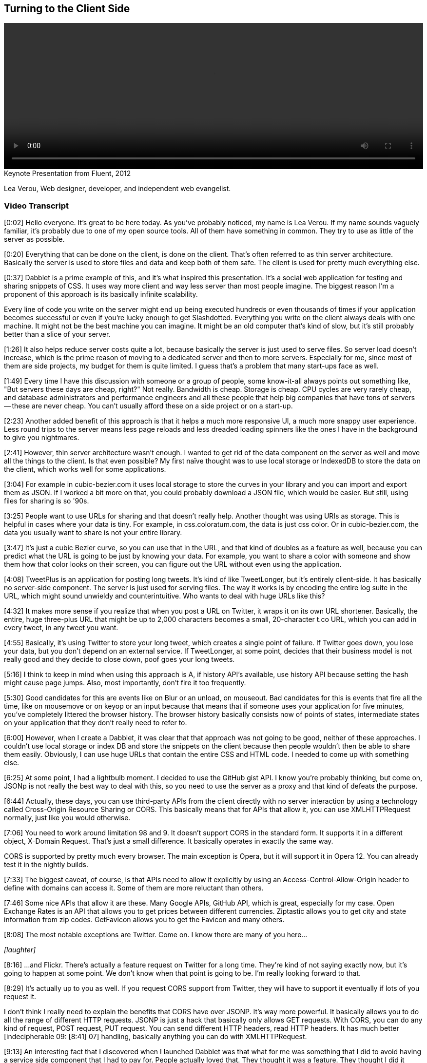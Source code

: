 == Turning to the Client Side

video::http://www.youtube.com/embed/0T57Ivn5-Pw[height='300', width='100%']

.Keynote Presentation from Fluent, 2012
****
Lea Verou, Web designer, developer, and independent web evangelist.
****

=== Video Transcript

[0:02] Hello everyone. It's great to be here today. As you've probably noticed, my name is Lea Verou. If my name sounds vaguely familiar, it's probably due to one of my open source tools. All of
them have something in common. They try to use as little of the
server as possible.

[0:20] Everything that can be done on the client, is done on the
client. That's often referred to as thin server architecture.
Basically the server is used to store files and data and keep both
of them safe. The client is used for pretty much everything else.

[0:37] Dabblet is a prime example of this, and it's what inspired
this presentation. It's a social web application for testing and
sharing snippets of CSS. It uses way more client and way less
server than most people imagine. The biggest reason I'm a proponent
of this approach is its basically infinite scalability.

Every line of code you write on the server might end up being
executed hundreds or even thousands of times if your application
becomes successful or even if you're lucky enough to get
Slashdotted. Everything you write on the client
always deals with one machine. It might not be the best machine you
can imagine. It might be an old computer that's kind of slow, but
it's still probably better than a slice of your server.

[1:26] It also helps reduce server costs quite a lot, because
basically the server is just used to serve files. So server load
doesn't increase, which is the prime reason of moving to a
dedicated server and then to more servers. Especially for me, since
most of them are side projects, my budget for them is quite
limited. I guess that's a problem that many start-ups face as well.

[1:49] Every time I have this discussion with someone or a group of
people, some know-it-all always points out something like, "But
servers these days are cheap, right?" Not really. Bandwidth is
cheap. Storage is cheap. CPU cycles are very rarely cheap, and
database administrators and performance engineers and all these
people that help big companies that have tons of servers -- these
are never cheap. You can't usually afford these on a side project
or on a start-up.

[2:23] Another added benefit of this approach is that it helps a
much more responsive UI, a much more snappy user experience. Less
round trips to the server means less page reloads and less dreaded
loading spinners like the ones I have in the background to give you
nightmares.

[2:41] However, thin server architecture wasn't enough. I wanted to
get rid of the data component on the server as well and move all
the things to the client. Is that even possible? My first naïve
thought was to use local storage or IndexedDB to store the data on
the client, which works well for some applications.

[3:04] For example in cubic-bezier.com it uses local storage to
store the curves in your library and you can import and export them
as JSON. If I worked a bit more on that, you could probably
download a JSON file, which would be easier. But still, using files
for sharing is so '90s.

[3:25] People want to use URLs for sharing and that doesn't really
help. Another thought was using URIs as storage. This is helpful in
cases where your data is tiny. For example, in css.coloratum.com,
the data is just css color. Or in cubic-bezier.com, the data you
usually want to share is not your entire library.

[3:47] It's just a cubic Bezier curve, so you can use that in the
URL, and that kind of doubles as a feature as well, because you can
predict what the URL is going to be just by knowing your data. For
example, you want to share a color with someone and show them how
that color looks on their screen, you can figure out the URL
without even using the application.

[4:08] TweetPlus is an application for posting long tweets. It's
kind of like TweetLonger, but it's entirely client-side. It has
basically no server-side component. The server is just used for
serving files. The way it works is by encoding the entire log suite
in the URL, which might sound unwieldy and counterintuitive. Who
wants to deal with huge URLs like this?

[4:32] It makes more sense if you realize that when you post a URL
on Twitter, it wraps it on its own URL shortener. Basically, the
entire, huge three-plus URL that might be up to 2,000 characters
becomes a small, 20-character t.co URL, which you can add in every
tweet, in any tweet you want.

[4:55] Basically, it's using Twitter to store your long tweet,
which creates a single point of failure. If Twitter goes down, you
lose your data, but you don't depend on an external service. If
TweetLonger, at some point, decides that their business model is
not really good and they decide to close down, poof goes your long
tweets.

[5:16] I think to keep in mind when using this approach is A, if
history API's available, use history API because setting the hash
might cause page jumps. Also, most importantly, don't fire it too
frequently.

[5:30] Good candidates for this are events like on Blur or an
unload, on mouseout. Bad candidates for this is events that fire
all the time, like on mousemove or on keyop or an input because
that means that if someone uses your application for five minutes,
you've completely littered the browser history. The browser history
basically consists now of points of states, intermediate states on
your application that they don't really need to refer to.

[6:00] However, when I create a Dabblet, it was clear that that
approach was not going to be good, neither of these approaches. I
couldn't use local storage or index DB and store the snippets on
the client because then people wouldn't then be able to share them
easily. Obviously, I can use huge URLs that contain the entire CSS
and HTML code. I needed to come up with something else.

[6:25] At some point, I had a lightbulb moment. I decided to use
the GitHub gist API. I know you're probably thinking, but come on,
JSONp is not really the best way to deal with this, so you need to
use the server as a proxy and that kind of defeats the purpose.

[6:44] Actually, these days, you can use third-party APIs from the
client directly with no server interaction by using a technology
called Cross-Origin Resource Sharing or CORS. This basically means
that for APIs that allow it, you can use XMLHTTPRequest normally,
just like you would otherwise.

[7:06] You need to work around limitation 98 and 9. It doesn't
support CORS in the standard form. It supports it in a different
object, X-Domain Request. That's just a small difference. It
basically operates in exactly the same way.

CORS is supported by pretty much every browser. The main exception
is Opera, but it will support it in Opera 12. You can already test
it in the nightly builds.

[7:33] The biggest caveat, of course, is that APIs need to allow it
explicitly by using an Access-Control-Allow-Origin header to define
with domains can access it. Some of them are more reluctant than
others.

[7:46] Some nice APIs that allow it are these. Many Google APIs,
GitHub API, which is great, especially for my case. Open Exchange
Rates is an API that allows you to get prices between different
currencies. Ziptastic allows you to get city and state information
from zip codes. GetFavicon allows you to get the Favicon and many
others.

[8:08] The most notable exceptions are Twitter. Come on. I know
there are many of you here...

_[laughter]_

[8:16] ...and Flickr. There's actually a feature request on Twitter
for a long time. They're kind of not saying exactly now, but it's
going to happen at some point. We don't know when that point is
going to be. I'm really looking forward to that.

[8:29] It's actually up to you as well. If you request CORS support
from Twitter, they will have to support it eventually if lots of
you request it.

I don't think I really need to explain the benefits that CORS have
over JSONP. It's way more powerful. It basically allows you to do
all the range of different HTTP requests. JSONP is just a hack that
basically only allows GET requests. With CORS, you can do any kind
of request, POST request, PUT request. You can send different HTTP
headers, read HTTP headers. It has much better [indecipherable 09:
[8:41] 07] handling, basically anything you can do with
XMLHTTPRequest.

[9:13] An interesting fact that I discovered when I launched
Dabblet was that what for me was something that I did to avoid
having a service side component that I had to pay for. People
actually loved that. They thought it was a feature. They thought I
did it because GitHub integration is something that people would
enjoy.

[9:36] It turns out that people trust third party APIs more than a
random newcomer application that needs to build user trust first,
because they know that if at some point I decide to take Dabblet
down they won't lose their data. It will still be at GitHub and
they trust GitHub way more.

[9:55] Another benefit was that it's very easy to add new features
because the back end is already there. For example, if I want to
add comments, I just need to utilize the API for comments. Even now
that the Dabblet interface doesn't support comments yet, people can
just go to the gist and comment there. It gives them a bunch of
features that I didn't even have to implement. Like they want to
use a Git repository unit, they can do it because every gist is
basically a small Git repository.

[10:29] Some of you might think that this is leaching. But
actually, that's what APIs are for. I'm not using it in any way
that's against the terms or anything. It's good for them. It's good
for me. Win win.

[10:44] So can clients get too fat? Other cases where you should
use your server. A good example of this -- and yes, they can get
too fat -- is mobile. In mobile, the more JavaScript you have, the
more you drain the battery. If your application has lots of mobile
users, maybe you should consider doing more stuff on the server if
you can afford it.

Another case is things that really need to be centralized. For
example, when Twitter launched their new interface, every time you
used a different client, you had to mark your [indecipherable 11:
[11:09] 20] messages as read again, because they, it seems that the
read state is stored on the client side. That's not really, that's
not good. It pisses off so many people.

[11:34] The answer is no, you shouldn't necessarily client side all
the things. You should examine it on a case by case basis.

[11:43] That's about it. Thank you.

_[applause]_